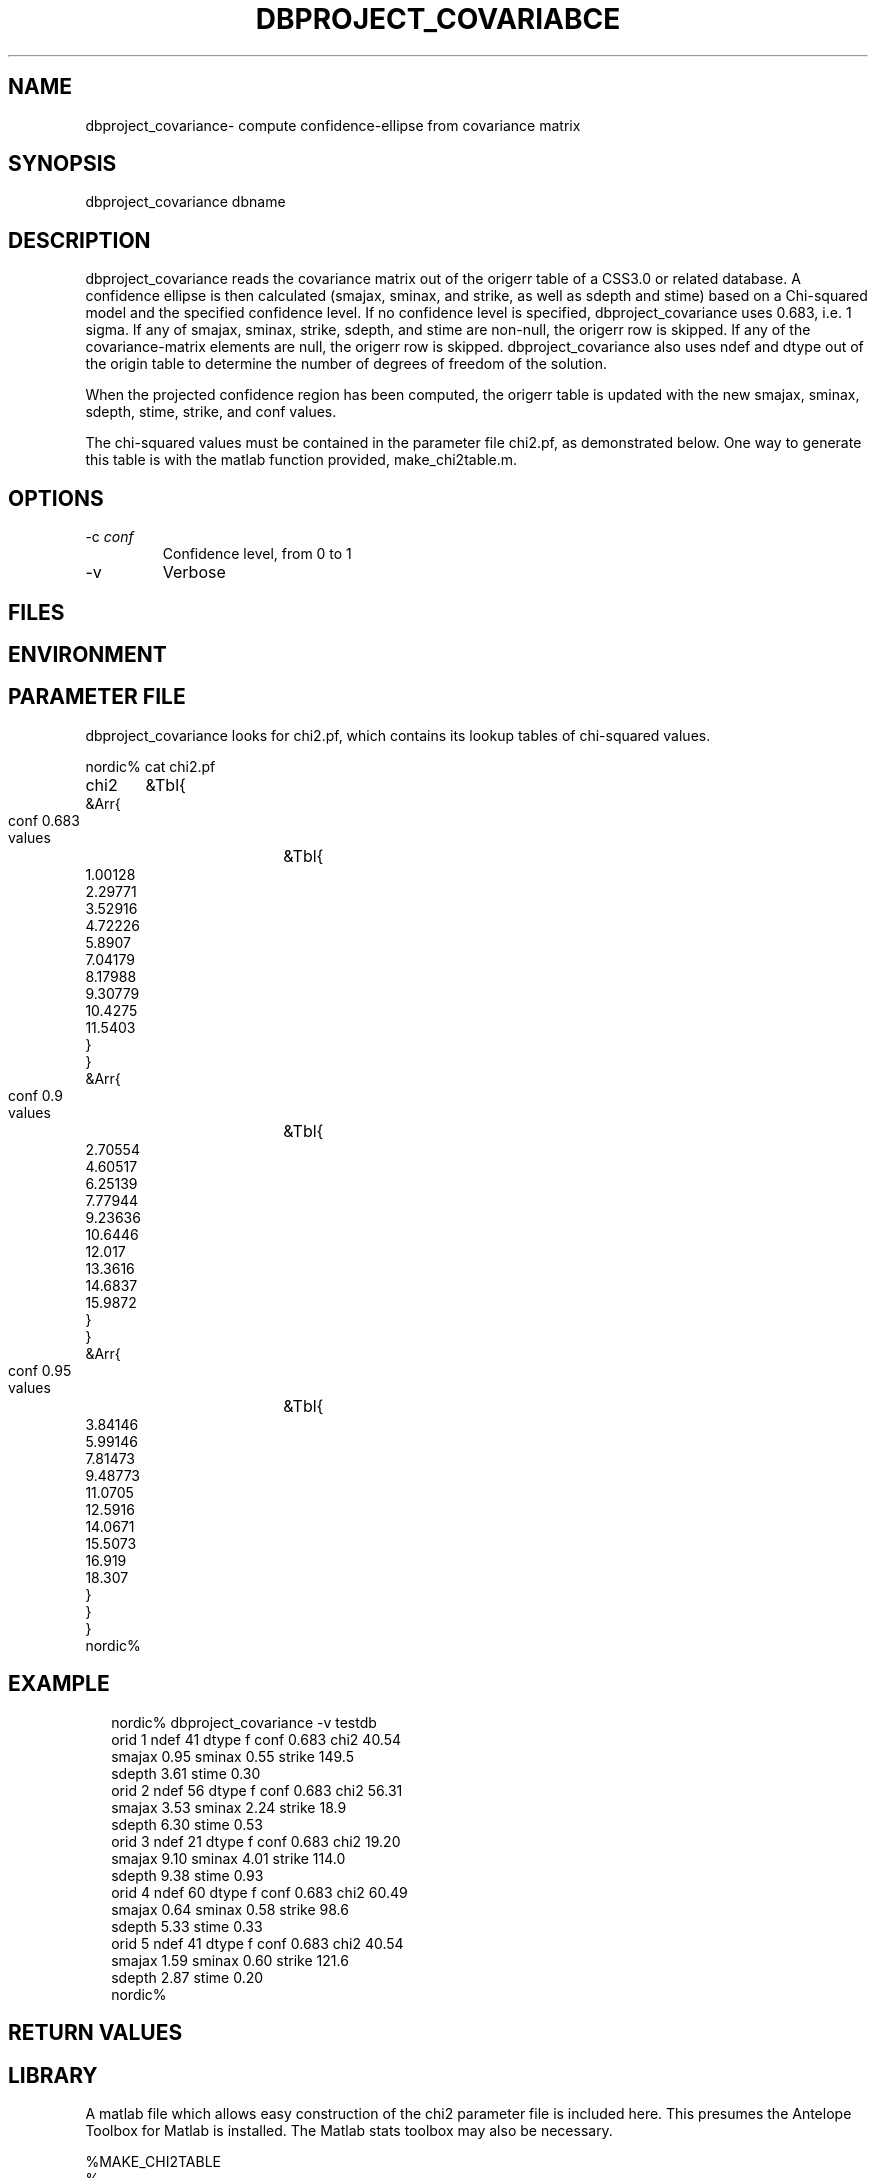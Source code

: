 .TH DBPROJECT_COVARIABCE 1 "$Date$"
.SH NAME
dbproject_covariance\- compute confidence-ellipse from covariance matrix
.SH SYNOPSIS
.nf
dbproject_covariance \[-v\] \[-c conf\] dbname
.fi
.SH DESCRIPTION
dbproject_covariance reads the covariance matrix out of the origerr 
table of a CSS3.0 or related database. A confidence ellipse is then 
calculated (smajax, sminax, and strike, as well as sdepth and stime)
based on a Chi-squared model and the specified confidence level. If 
no confidence level is specified, dbproject_covariance uses 0.683, 
i.e. 1 sigma. If any of smajax, sminax, strike, sdepth, and stime are 
non-null, the origerr row is skipped. If any of the covariance-matrix
elements are null, the origerr row is skipped. dbproject_covariance 
also uses ndef and dtype out of the origin table to determine the number 
of degrees of freedom of the solution.

When the projected confidence region has been computed, the origerr 
table is updated with the new smajax, sminax, sdepth, stime, strike, and 
conf values. 

The chi-squared values must be contained in the parameter file chi2.pf, 
as demonstrated below. One way to generate this table is with the 
matlab function provided, make_chi2table.m. 
.SH OPTIONS
.IP "-c \fIconf\fR"
Confidence level, from 0 to 1

.IP "-v"
Verbose
.SH FILES
.SH ENVIRONMENT
.SH PARAMETER FILE
dbproject_covariance looks for chi2.pf, which contains its lookup tables of 
chi-squared values. 
.nf

nordic% cat chi2.pf
chi2	&Tbl{
    &Arr{
        conf	0.683
        values	&Tbl{
            1.00128
            2.29771
            3.52916
            4.72226
             5.8907
            7.04179
            8.17988
            9.30779
            10.4275
            11.5403
        }
    }
    &Arr{
        conf	0.9
        values	&Tbl{
            2.70554
            4.60517
            6.25139
            7.77944
            9.23636
            10.6446
             12.017
            13.3616
            14.6837
            15.9872
        }
    }
    &Arr{
        conf	0.95
        values	&Tbl{
            3.84146
            5.99146
            7.81473
            9.48773
            11.0705
            12.5916
            14.0671
            15.5073
             16.919
             18.307
        }
    }
}
nordic% 
.fi
.SH EXAMPLE
.ft CW
.RS .2i
.nf
nordic% dbproject_covariance -v testdb
orid 1  ndef 41 dtype f conf 0.683      chi2 40.54
        smajax  0.95 sminax  0.55       strike 149.5
        sdepth  3.61    stime  0.30
orid 2  ndef 56 dtype f conf 0.683      chi2 56.31
        smajax  3.53 sminax  2.24       strike  18.9
        sdepth  6.30    stime  0.53
orid 3  ndef 21 dtype f conf 0.683      chi2 19.20
        smajax  9.10 sminax  4.01       strike 114.0
        sdepth  9.38    stime  0.93
orid 4  ndef 60 dtype f conf 0.683      chi2 60.49
        smajax  0.64 sminax  0.58       strike  98.6
        sdepth  5.33    stime  0.33
orid 5  ndef 41 dtype f conf 0.683      chi2 40.54
        smajax  1.59 sminax  0.60       strike 121.6
        sdepth  2.87    stime  0.20
nordic%
.fi
.RE
.ft R
.SH RETURN VALUES
.SH LIBRARY

A matlab file which allows easy construction of the chi2 parameter 
file is included here. This presumes the Antelope Toolbox 
for Matlab is installed. The Matlab stats toolbox may also be 
necessary.

.nf
%MAKE_CHI2TABLE
%
%	make_chi2table
%	Matlab M-file to generate a table of chi-squared values 
%	for a given confidence level, specified between 0 and 1 
%	as the CONF argument. The MAX_DOF freedom specifies the 
%	largest number of degrees of freedom to put in the table.
%	The table always starts at 1 degree of freedom. FILENAME
%	is the name of an Antelope parameter file into which 
%	the results will be written, usually 'chi2.pf'. CONF 
%	may be specified as a vector of multiple values, in which 
%	case tables are calculated for all specified values.

function make_chi2table( conf, max_dof, filename )

if nargin ~= 3, error('Usage: make_chi2table( conf, max_dof, filename )'); end

mypf=dbpf;

chi2 = cell( length(conf), 1 );

for i=1:length(conf),
   chi2{i}.conf = conf(i);
   chi2{i}.values=cellstr(num2str(chi2inv(conf(i),[1:max_dof])'));
end

pfput( mypf,'chi2',chi2 )
pfwrite( mypf, filename )
clear( mypf );

return
.fi
.SH DIAGNOSTICS
.nf
Couldn't find conf 0.98 in chi2.pf

Exceeded max degrees of freedom in chi2.pf conf %f table (need 247, have 200)

.fi
.SH "SEE ALSO"
.nf
dbgenloc(1)
.fi
.SH "BUGS AND CAVEATS"
The number of degrees of freedom is based on ndef and dtype. If array 
data are included (azimuth and slowness information in addition to 
arrival-time), there are more than one degree of freedom added per incoming 
phase, so using the number of defining phases is not exact. To 
do this properly, the timedef, azdef, and slodef fields would have to be 
examined in the assoc table. This has not been done in the current program.

There is another way to calculate the confidence level, namely with 
an F-distribution statistical model rather than the chi-squared. In 
principle this would be possible however it would probably require 
a recomputation of residuals from the assoc table. 

.SH AUTHOR
Kent Lindquist
.\" $Id$

